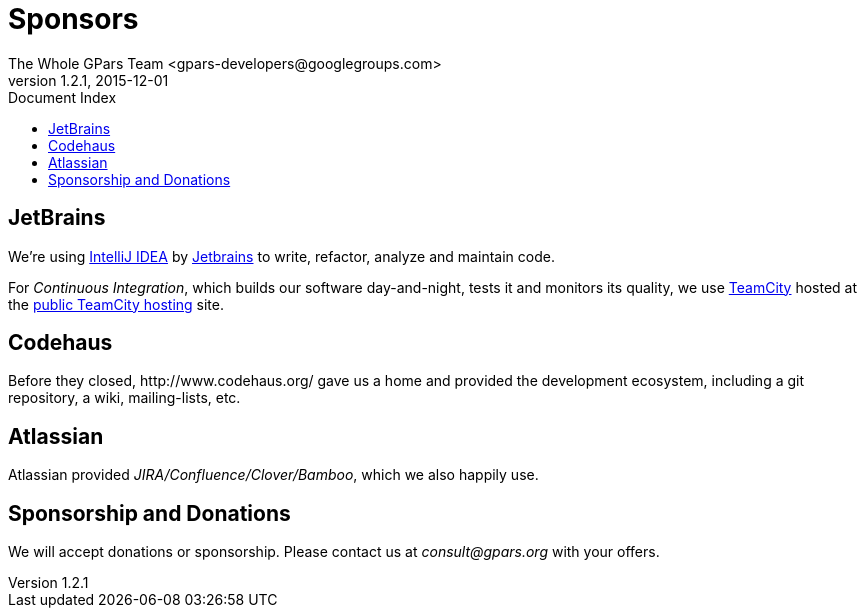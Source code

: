 = GPars - Groovy Parallel Systems
The Whole GPars Team <gpars-developers@googlegroups.com>
v1.2.1, 2015-12-01
:linkattrs:
:linkcss:
:toc: right
:toc-title: Document Index
:icons: font
:source-highlighter: coderay
:docslink: http://www.gpars.org/guide/[GPars Docs]
:description: GPars is a multi-paradigm concurrency framework offering several mutually cooperating high-level concurrency abstractions.
:doctitle: Sponsors
:imagesdir: ./images

== JetBrains

We're using http://www.jetbrains.com/idea/index.html[IntelliJ IDEA] by http://www.jetbrains.com/[Jetbrains] to write, refactor, analyze and maintain code.

For _Continuous Integration_, which builds our software day-and-night, tests it and monitors its quality, we use http://www.jetbrains.com/teamcity/index.html[TeamCity]  hosted at the http://teamcity.jetbrains.com[public TeamCity hosting] site.

== Codehaus

Before they closed, +++http://www.codehaus.org/+++ gave us a home and provided the development ecosystem, including a git repository, a wiki, mailing-lists, etc.

== Atlassian

Atlassian provided _JIRA/Confluence/Clover/Bamboo_, which we also happily use.

== Sponsorship and Donations

We will accept donations or sponsorship. Please contact us at _consult@gpars.org_ with your offers.
